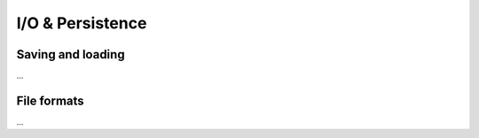 .. _io-persistence:

I/O & Persistence
=================

.. todo::

    The I/O & Persistence section needs rework.

   - :func:`emg3d.io.save`; :func:`emg3d.io.load`.


Saving and loading
------------------

...



File formats
------------

...

